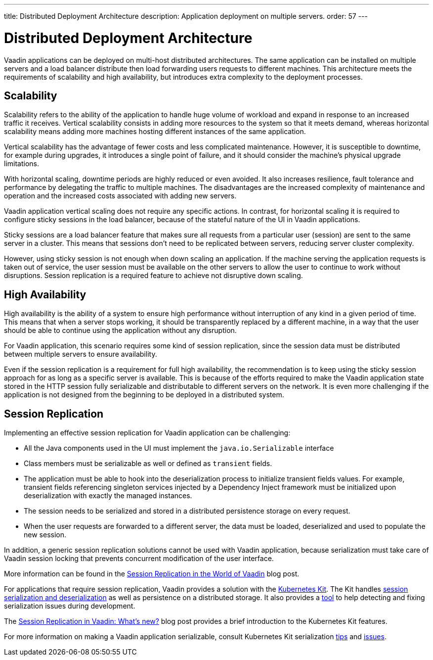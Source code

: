 ---
title: Distributed Deployment Architecture
description: Application deployment on multiple servers.
order: 57
---

= Distributed Deployment Architecture

Vaadin applications can be deployed on multi-host distributed architectures.
The same application can be installed on multiple servers and a load balancer distribute then load forwarding users requests to different machines.
This architecture meets the requirements of scalability and high availability, but introduces extra complexity to the deployment processes.

== Scalability

Scalability refers to the ability of the application to handle huge volume of workload and expand in response to an increased traffic it receives.
Vertical scalability consists in adding more resources to the system so that it meets demand, whereas horizontal scalability means adding more machines hosting different instances of the same application.

Vertical scalability has the advantage of fewer costs and less complicated maintenance.
However, it is susceptible to downtime, for example during upgrades,
it introduces a single point of failure, and it should consider the machine's physical upgrade limitations.

With horizontal scaling, downtime periods are highly reduced or even avoided.
It also increases resilience, fault tolerance and performance by delegating the traffic to multiple machines.
The disadvantages are the increased complexity of maintenance and operation and the increased costs associated with adding new servers.    

Vaadin application vertical scaling does not require any specific actions.
In contrast, for horizontal scaling it is required to configure sticky sessions in the load balancer, because of the stateful nature of the UI in Vaadin applications.

Sticky sessions are a load balancer feature that makes sure all requests from a particular user (session) are sent to the same server in a cluster. This means that sessions don't need to be replicated between servers, reducing server cluster complexity.

However, using sticky session is not enough when down scaling an application.
If the machine serving the application requests is taken out of service, the user session must be available on the other servers to allow the user to continue to work without disruptions.
Session replication is a required feature to achieve not disruptive down scaling.


== High Availability

High availability is the ability of a system to ensure high performance without interruption of any kind in a given period of time.
This means that when a server stops working, it should be transparently replaced by a different machine, in a way that the user should be able to continue using the application without any disruption.

For Vaadin application, this scenario requires some kind of session replication, since the session data must be distributed between multiple servers to ensure availability.

Even if the session replication is a requirement for full high availability, the recommendation is to keep using the sticky session approach for as long as a specific server is available.
This is because of the efforts required to make the Vaadin application state stored in the HTTP session fully serializable and distributable to different servers on the network.
It is even more challenging if the application is not designed from the beginning to be deployed in a distributed system.


== Session Replication

Implementing an effective session replication for Vaadin application can be challenging:

* All the Java components used in the UI must implement the [interfacename]`java.io.Serializable` interface
* Class members must be serializable as well or defined as `transient` fields.
* The application must be able to hook into the deserialization process to initialize transient fields values. 
  For example, transient fields referencing singleton services injected by a Dependency Inject framework must be initialized upon deserialization with exactly the managed instances.
* The session needs to be serialized and stored in a distributed persistence storage on every request.
* When the user requests are forwarded to a different server, the data must be loaded, deserialized and used to populate the new session.


In addition, a generic session replication solutions cannot be used with Vaadin application, because serialization must take care of Vaadin session locking that prevents concurrent modification of the user interface.

More information can be found in the link:https://vaadin.com/blog/session-replication-in-the-world-of-vaadin[Session Replication in the World of Vaadin] blog post.

For applications that require session replication, Vaadin provides a solution with the <<{articles}/tools/kubernetes/index#, Kubernetes Kit>>.
The Kit handles <<{articles}/tools/kubernetes/session-replication#kubernetes-kit-session-replication,session serialization and deserialization>> as well as persistence on a distributed storage.
It also provides a <<{articles}/tools/kubernetes/session-replication-debug-tool#,tool>> to help detecting and fixing serialization issues during development.

The link:https://vaadin.com/blog/session-replication-in-vaadin-whats-new[Session Replication in Vaadin: What's new?] blog post provides a brief introduction to the Kubernetes Kit features.

For more information on making a Vaadin application serializable, consult Kubernetes Kit serialization <<{articles}/tools/kubernetes/session-replication#session-replication-tips,tips>> and <<{articles}/tools/kubernetes/session-replication#session-replication-issues,issues>>.